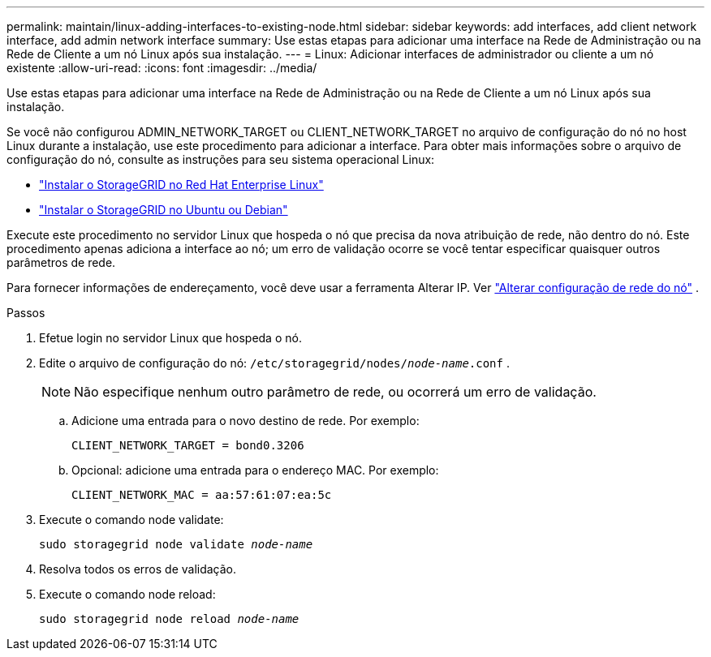 ---
permalink: maintain/linux-adding-interfaces-to-existing-node.html 
sidebar: sidebar 
keywords: add interfaces, add client network interface, add admin network interface 
summary: Use estas etapas para adicionar uma interface na Rede de Administração ou na Rede de Cliente a um nó Linux após sua instalação. 
---
= Linux: Adicionar interfaces de administrador ou cliente a um nó existente
:allow-uri-read: 
:icons: font
:imagesdir: ../media/


[role="lead"]
Use estas etapas para adicionar uma interface na Rede de Administração ou na Rede de Cliente a um nó Linux após sua instalação.

Se você não configurou ADMIN_NETWORK_TARGET ou CLIENT_NETWORK_TARGET no arquivo de configuração do nó no host Linux durante a instalação, use este procedimento para adicionar a interface. Para obter mais informações sobre o arquivo de configuração do nó, consulte as instruções para seu sistema operacional Linux:

* link:../rhel/index.html["Instalar o StorageGRID no Red Hat Enterprise Linux"]
* link:../ubuntu/index.html["Instalar o StorageGRID no Ubuntu ou Debian"]


Execute este procedimento no servidor Linux que hospeda o nó que precisa da nova atribuição de rede, não dentro do nó.  Este procedimento apenas adiciona a interface ao nó; um erro de validação ocorre se você tentar especificar quaisquer outros parâmetros de rede.

Para fornecer informações de endereçamento, você deve usar a ferramenta Alterar IP. Ver link:changing-nodes-network-configuration.html["Alterar configuração de rede do nó"] .

.Passos
. Efetue login no servidor Linux que hospeda o nó.
. Edite o arquivo de configuração do nó: `/etc/storagegrid/nodes/_node-name_.conf` .
+

NOTE: Não especifique nenhum outro parâmetro de rede, ou ocorrerá um erro de validação.

+
.. Adicione uma entrada para o novo destino de rede. Por exemplo:
+
`CLIENT_NETWORK_TARGET = bond0.3206`

.. Opcional: adicione uma entrada para o endereço MAC. Por exemplo:
+
`CLIENT_NETWORK_MAC = aa:57:61:07:ea:5c`



. Execute o comando node validate:
+
`sudo storagegrid node validate _node-name_`

. Resolva todos os erros de validação.
. Execute o comando node reload:
+
`sudo storagegrid node reload _node-name_`


